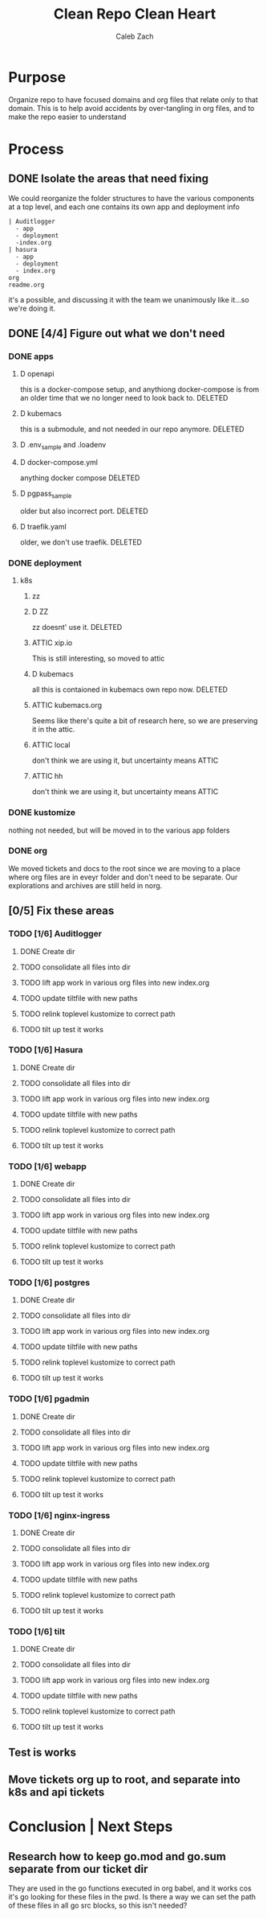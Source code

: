 #+TITLE: Clean Repo Clean Heart
#+AUTHOR: Caleb
#+AUTHOR: Zach
#+TODO: TODO(t) IN-PROGRESS(i) WAITING(w) | DONE(d)

* Purpose
  Organize repo to have focused domains and org files that relate only to that domain.  This is to help avoid accidents by over-tangling in org files, and to make the repo easier to understand
* Process  
** DONE Isolate the areas that need fixing
   CLOSED: [2020-03-19 Thu 13:25]
  We could reorganize the folder structures to  have the various components at a top level, and each one contains its own app and deployment info 
  
  #+name: possible structure
  #+begin_example
    | Auditlogger
      - app
      - deployment
      -index.org
    | hasura
      - app
      - deployment
      - index.org
    org
    readme.org
  #+end_example
  
  it's a possible, and discussing it with the team we unanimously like it...so we're doing it.
** DONE [4/4] Figure out what we don't need
   CLOSED: [2020-03-19 Thu 13:25]
*** DONE apps
    CLOSED: [2020-03-19 Thu 11:49]
**** D openapi
     this is a docker-compose setup, and anythiong docker-compose is from an older time that we no longer need to look back to. DELETED
**** D kubemacs
     this is a submodule, and not needed in our repo anymore. DELETED
**** D .env_sample and .loadenv
**** D docker-compose.yml
     anything docker compose DELETED
**** D pgpass_sample
     older but also incorrect port.  DELETED
**** D traefik.yaml
     older, we don't use traefik.  DELETED
*** DONE deployment
    CLOSED: [2020-03-19 Thu 13:11]
**** k8s
***** zz

***** D ZZ
      zz doesnt' use it. DELETED
***** ATTIC xip.io
      This is still interesting, so moved to attic
***** D kubemacs
      all this is contaioned in kubemacs own repo now. DELETED
***** ATTIC kubemacs.org
      Seems like there's quite a bit of research here, so we are preserving it in the attic.
***** ATTIC local
      don't think we are using it, but uncertainty means ATTIC
***** ATTIC hh
      don't think we are using it, but uncertainty means ATTIC
*** DONE kustomize
    CLOSED: [2020-03-19 Thu 13:11]
    nothing not needed, but will be moved in to the various app folders
*** DONE org
    CLOSED: [2020-03-19 Thu 13:25]
    We moved tickets and docs to the root since we are moving to a place where org files are in eveyr folder and don't need to be separate.  Our explorations and archives are still held in norg.
** [0/5] Fix these areas
*** TODO [1/6] Auditlogger
**** DONE Create dir
     CLOSED: [2020-03-19 Thu 13:39]
**** TODO consolidate all files into dir
**** TODO lift app work in various org files into new index.org
**** TODO update tiltfile with new paths
**** TODO relink toplevel kustomize to correct path
**** TODO tilt up test it works
*** TODO [1/6] Hasura
**** DONE Create dir
     CLOSED: [2020-03-19 Thu 13:42]
**** TODO consolidate all files into dir
**** TODO lift app work in various org files into new index.org
**** TODO update tiltfile with new paths
**** TODO relink toplevel kustomize to correct path
**** TODO tilt up test it works
*** TODO [1/6] webapp
**** DONE Create dir
     CLOSED: [2020-03-19 Thu 13:42]
**** TODO consolidate all files into dir
**** TODO lift app work in various org files into new index.org
**** TODO update tiltfile with new paths
**** TODO relink toplevel kustomize to correct path
**** TODO tilt up test it works
*** TODO [1/6] postgres
**** DONE Create dir
     CLOSED: [2020-03-19 Thu 13:42]
**** TODO consolidate all files into dir
**** TODO lift app work in various org files into new index.org
**** TODO update tiltfile with new paths
**** TODO relink toplevel kustomize to correct path
**** TODO tilt up test it works
*** TODO [1/6] pgadmin
**** DONE Create dir
     CLOSED: [2020-03-19 Thu 13:42]
**** TODO consolidate all files into dir
**** TODO lift app work in various org files into new index.org
**** TODO update tiltfile with new paths
**** TODO relink toplevel kustomize to correct path
**** TODO tilt up test it works
*** TODO [1/6] nginx-ingress
**** DONE Create dir
     CLOSED: [2020-03-19 Thu 13:42]
**** TODO consolidate all files into dir
**** TODO lift app work in various org files into new index.org
**** TODO update tiltfile with new paths
**** TODO relink toplevel kustomize to correct path
**** TODO tilt up test it works
*** TODO [1/6] tilt
**** DONE Create dir
     CLOSED: [2020-03-19 Thu 13:42]
**** TODO consolidate all files into dir
**** TODO lift app work in various org files into new index.org
**** TODO update tiltfile with new paths
**** TODO relink toplevel kustomize to correct path
**** TODO tilt up test it works
** Test is works

** Move tickets org up to root, and separate into k8s and api tickets
* Conclusion | Next Steps
** Research how to keep go.mod and go.sum separate from our ticket dir
   They are used in the go functions executed in org babel, and it works cos it's go looking for these files in the pwd.  Is there a way we can set the path of these files in all go src blocks, so this isn't needed?
